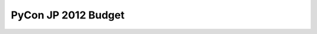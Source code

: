 ====================
PyCon JP 2012 Budget
====================

.. raw:: html

   <iframe width='630' height='650' frameborder='0' src='https://docs.google.com/spreadsheet/pub?key=0AsTwO3rDtQeydFNzZGtSWXBQVzdlVTlSMG9ub2Jka0E&single=true&gid=0&output=html&widget=true'></iframe>
